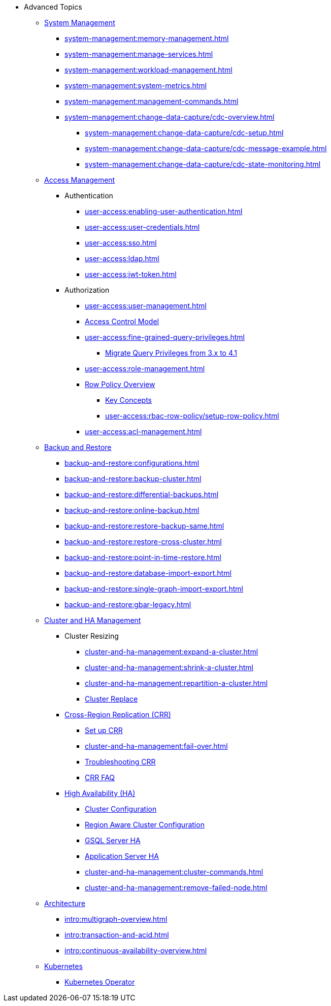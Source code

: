 * Advanced Topics
//System Management
** xref:system-management:management-with-gadmin.adoc[System Management]
*** xref:system-management:memory-management.adoc[]
*** xref:system-management:manage-services.adoc[]
*** xref:system-management:workload-management.adoc[]
*** xref:system-management:system-metrics.adoc[]
*** xref:system-management:management-commands.adoc[]
*** xref:system-management:change-data-capture/cdc-overview.adoc[]
**** xref:system-management:change-data-capture/cdc-setup.adoc[]
**** xref:system-management:change-data-capture/cdc-message-example.adoc[]
**** xref:system-management:change-data-capture/cdc-state-monitoring.adoc[]
//**** xref:system-management:change-data-capture/cdc-restore-by-backup.txt[CDC Messages and Backup Restore]
//Access Management
** xref:user-access:index.adoc[Access Management]
*** Authentication
**** xref:user-access:enabling-user-authentication.adoc[]
**** xref:user-access:user-credentials.adoc[]
**** xref:user-access:sso.adoc[]
**** xref:user-access:ldap.adoc[]
**** xref:user-access:jwt-token.adoc[]
*** Authorization
**** xref:user-access:user-management.adoc[]
**** xref:user-access:access-control-model.adoc[Access Control Model]
**** xref:user-access:fine-grained-query-privileges.adoc[]
***** xref:user-access:query-privilege-migration.adoc[Migrate Query Privileges from 3.x to 4.1]
**** xref:user-access:role-management.adoc[]
**** xref:user-access:rbac-row-policy/row-policy-overview.adoc[Row Policy Overview]
***** xref:user-access:rbac-row-policy/rbac-row-policy.adoc[Key Concepts]
***** xref:user-access:rbac-row-policy/setup-row-policy.adoc[]
**** xref:user-access:acl-management.adoc[]
//Backup and Restore
** xref:backup-and-restore:index.adoc[Backup and Restore]
*** xref:backup-and-restore:configurations.adoc[]
*** xref:backup-and-restore:backup-cluster.adoc[]
*** xref:backup-and-restore:differential-backups.adoc[]
*** xref:backup-and-restore:online-backup.adoc[]
*** xref:backup-and-restore:restore-backup-same.adoc[]
*** xref:backup-and-restore:restore-cross-cluster.adoc[]
*** xref:backup-and-restore:point-in-time-restore.adoc[]
*** xref:backup-and-restore:database-import-export.adoc[]
*** xref:backup-and-restore:single-graph-import-export.adoc[]
*** xref:backup-and-restore:gbar-legacy.adoc[]
//Cluster and HA Management
** xref:cluster-and-ha-management:index.adoc[Cluster and HA Management]
*** Cluster Resizing
**** xref:cluster-and-ha-management:expand-a-cluster.adoc[]
**** xref:cluster-and-ha-management:shrink-a-cluster.adoc[]
**** xref:cluster-and-ha-management:repartition-a-cluster.adoc[]
**** xref:cluster-and-ha-management:how_to-replace-a-node-in-a-cluster.adoc[Cluster Replace]
//CRR
*** xref:cluster-and-ha-management:crr-index.adoc[Cross-Region Replication (CRR)]
**** xref:cluster-and-ha-management:set-up-crr.adoc[Set up CRR]
**** xref:cluster-and-ha-management:fail-over.adoc[]
**** xref:cluster-and-ha-management:troubleshooting.adoc[Troubleshooting CRR]
**** xref:cluster-and-ha-management:crr-faq.adoc[CRR FAQ]
//HA
*** xref:cluster-and-ha-management:ha-overview.adoc[High Availability (HA)]
**** xref:cluster-and-ha-management:ha-cluster.adoc[Cluster Configuration]
**** xref:cluster-and-ha-management:region-aware.adoc[Region Aware Cluster Configuration]
**** xref:cluster-and-ha-management:ha-for-gsql-server.adoc[GSQL Server HA]
**** xref:cluster-and-ha-management:ha-for-application-server.adoc[Application Server HA]
**** xref:cluster-and-ha-management:cluster-commands.adoc[]
**** xref:cluster-and-ha-management:remove-failed-node.adoc[]
//Architecture
** xref:intro:internal-architecture.adoc[Architecture]
*** xref:intro:multigraph-overview.adoc[]
*** xref:intro:transaction-and-acid.adoc[]
*** xref:intro:continuous-availability-overview.adoc[]
//Kubernetes
** xref:kubernetes:index.adoc[Kubernetes]
*** xref:kubernetes:k8s-operator/index.adoc[Kubernetes Operator]


